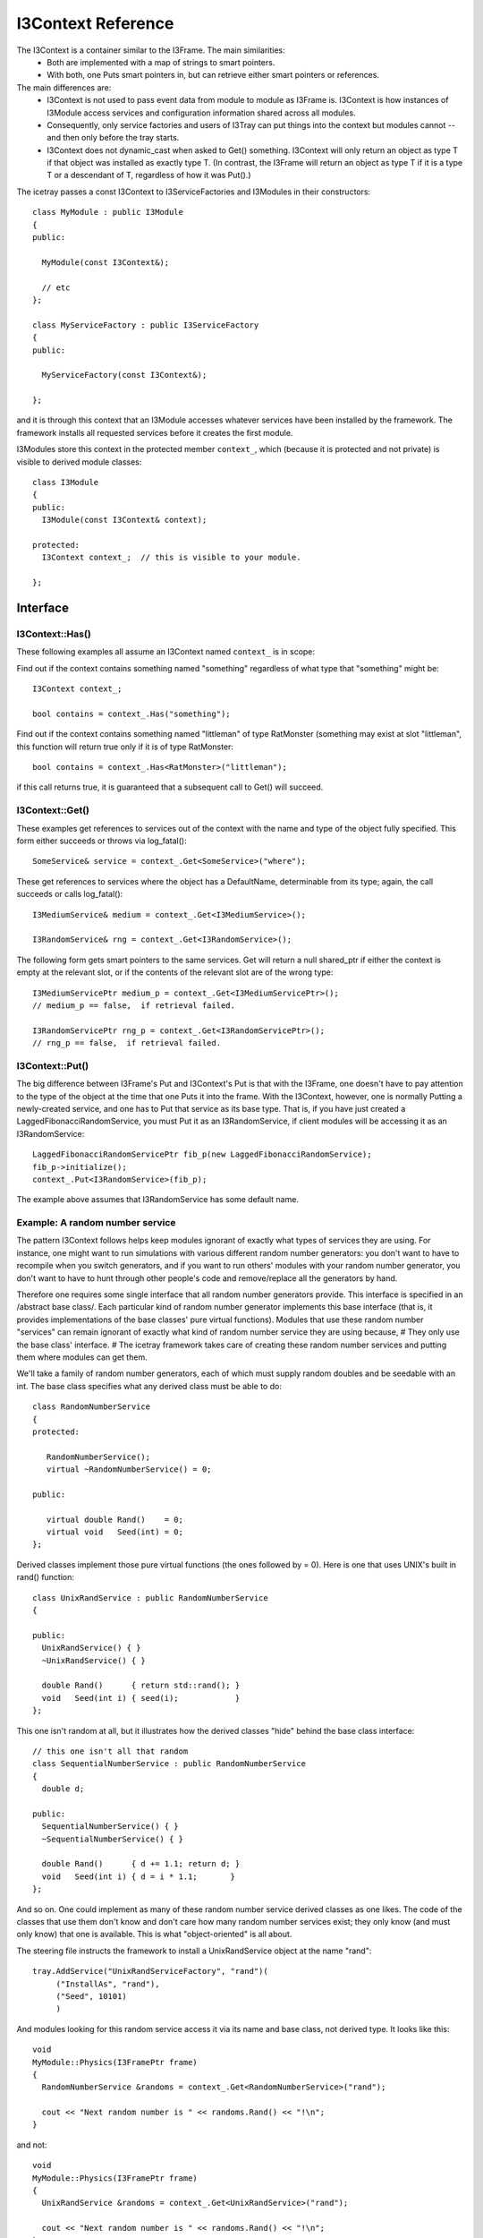 .. SPDX-FileCopyrightText: 2024 The IceTray Contributors
..
.. SPDX-License-Identifier: BSD-2-Clause

.. index::
   pair: I3Context; C++ Class
.. _I3Context:

.. highlight:: pycon

I3Context Reference
======================

The I3Context is a container similar to the I3Frame. The main similarities:
 * Both are implemented with a map of strings to smart pointers.
 * With both, one Puts smart pointers in, but can retrieve either smart pointers or references.

The main differences are:
 * I3Context is not used to pass event data from module to module as I3Frame is. I3Context is how instances of I3Module access services and configuration information shared across all modules.
 * Consequently, only service factories and users of I3Tray can put things into the context but modules cannot -- and then only before the tray starts.
 * I3Context does not dynamic_cast when asked to Get() something. I3Context will only return an object as type T if that object was installed as exactly type T. (In contrast, the I3Frame will return an object as type T if it is a type T or a descendant of T, regardless of how it was Put().)

The icetray passes a const I3Context to I3ServiceFactories and I3Modules in their constructors::

 class MyModule : public I3Module
 {
 public:

   MyModule(const I3Context&);

   // etc
 };

 class MyServiceFactory : public I3ServiceFactory
 {
 public:

   MyServiceFactory(const I3Context&);

 };

and it is through this context that an I3Module accesses whatever
services have been installed by the framework. The framework installs
all requested services before it creates the first module.

I3Modules store this context in the protected member ``context_``, which
(because it is protected and not private) is visible to derived module
classes::

 class I3Module
 {
 public:
   I3Module(const I3Context& context);

 protected:
   I3Context context_;  // this is visible to your module.

 };

Interface
----------------

I3Context::Has()
^^^^^^^^^^^^^^^^

These following examples all assume an I3Context named
``context_`` is in scope:

Find out if the context contains something named "something" regardless of what type that "something" might be::

 I3Context context_;

 bool contains = context_.Has("something");

Find out if the context contains something named "littleman" of type RatMonster (something may exist at slot "littleman", this function will return true only if it is of type RatMonster::

 bool contains = context_.Has<RatMonster>("littleman");

if this call returns true, it is guaranteed that a subsequent call to Get() will succeed.

I3Context::Get()
^^^^^^^^^^^^^^^^^^^^^

These examples get references to services out of the context with the name and type of the object fully specified. This form either succeeds or throws via log_fatal()::

 SomeService& service = context_.Get<SomeService>("where");

These get references to services where the object has a DefaultName, determinable from its type; again, the call succeeds or calls log_fatal()::

 I3MediumService& medium = context_.Get<I3MediumService>();

 I3RandomService& rng = context_.Get<I3RandomService>();

The following form gets smart pointers to the same services. Get will return a null shared_ptr if either the context is empty at the relevant slot, or if the contents of the relevant slot are of the wrong type::

 I3MediumServicePtr medium_p = context_.Get<I3MediumServicePtr>();
 // medium_p == false,  if retrieval failed.

 I3RandomServicePtr rng_p = context_.Get<I3RandomServicePtr>();
 // rng_p == false,  if retrieval failed.


I3Context::Put()
^^^^^^^^^^^^^^^^^

The big difference between I3Frame's Put and I3Context's Put is that with the I3Frame, one doesn't have to pay attention to the type of the object at the time that one Puts it into the frame. With the I3Context, however, one is normally Putting a newly-created service, and one has to Put that service as its base type. That is, if you have just created a LaggedFibonacciRandomService, you must Put it as an I3RandomService, if client modules will be accessing it as an I3RandomService::

 LaggedFibonacciRandomServicePtr fib_p(new LaggedFibonacciRandomService);
 fib_p->initialize();
 context_.Put<I3RandomService>(fib_p);

The example above assumes that I3RandomService has some default name.

Example: A random number service
^^^^^^^^^^^^^^^^^^^^^^^^^^^^^^^^^

The pattern I3Context follows helps keep modules ignorant of exactly what types of services they are using. For instance, one might want to run simulations with various different random number generators: you don't want to have to recompile when you switch generators, and if you want to run others' modules with your random number generator, you don't want to have to hunt through other people's code and remove/replace all the generators by hand.

Therefore one requires some single interface that all random number generators provide. This interface is specified in an /abstract base class/. Each particular kind of random number generator implements this base interface (that is, it provides implementations of the base classes' pure virtual functions). Modules that use these random number "services" can remain ignorant of exactly what kind of random number service they are using because,
# They only use the base class' interface.
# The icetray framework takes care of creating these random number services and putting them where modules can get them.

We'll take a family of random number generators, each of which must supply random doubles and be seedable with an int. The base class specifies what any derived class must be able to do::

 class RandomNumberService
 {
 protected:

    RandomNumberService();
    virtual ~RandomNumberService() = 0;

 public:

    virtual double Rand()    = 0;
    virtual void   Seed(int) = 0;
 };

Derived classes implement those pure virtual functions (the ones followed by = 0). Here is one that uses UNIX's built in rand() function::

 class UnixRandService : public RandomNumberService
 {

 public:
   UnixRandService() { }
   ~UnixRandService() { }

   double Rand()      { return std::rand(); }
   void   Seed(int i) { seed(i);            }
 };

This one isn't random at all, but it illustrates how the derived classes "hide" behind the base class interface::

 // this one isn't all that random
 class SequentialNumberService : public RandomNumberService
 {
   double d;

 public:
   SequentialNumberService() { }
   ~SequentialNumberService() { }

   double Rand()      { d += 1.1; return d; }
   void   Seed(int i) { d = i * 1.1;       }
 };

And so on. One could implement as many of these random number service derived classes as one likes. The code of the classes that use them don't know and don't care how many random number services exist; they only know (and must only know) that one is available. This is what "object-oriented" is all about.

The steering file instructs the framework to install a UnixRandService object at the name "rand"::

 tray.AddService("UnixRandServiceFactory", "rand")(
      ("InstallAs", "rand"),
      ("Seed", 10101)
      )

And modules looking for this random service access it via its name and base class, not derived type. It looks like this::

 void
 MyModule::Physics(I3FramePtr frame)
 {
   RandomNumberService &randoms = context_.Get<RandomNumberService>("rand");

   cout << "Next random number is " << randoms.Rand() << "!\n";
 }

and not::

 void
 MyModule::Physics(I3FramePtr frame)
 {
   UnixRandService &randoms = context_.Get<UnixRandService>("rand");

   cout << "Next random number is " << randoms.Rand() << "!\n";
 }

Why? Again, the goal is to keep modules blissfully ignorant of the real derived types of the services they use. This makes it possible to experiment with different random number generators without modifying or recompiling any code.

For instance, one can switch the UnixRandService for the SequentialNumberService in the steering file::

 tray.AddService("SequentialNumberService", "rand")(
      ("InstallAs", "rand"),
      ("Seed", 10101)
      )

And MyModule will run without recompilation, without relinking.

